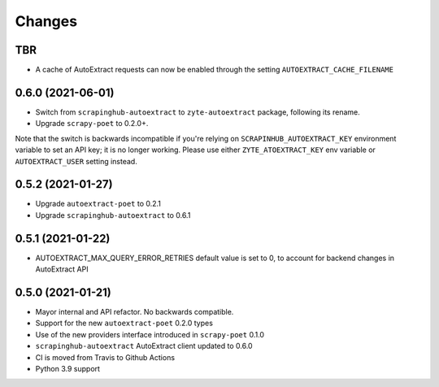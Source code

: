 Changes
=======

TBR
------------------

* A cache of AutoExtract requests can now be enabled through the
  setting ``AUTOEXTRACT_CACHE_FILENAME``

0.6.0 (2021-06-01)
------------------
* Switch from ``scrapinghub-autoextract`` to ``zyte-autoextract`` package,
  following its rename.
* Upgrade ``scrapy-poet`` to 0.2.0+.

Note that the switch is backwards incompatible if you're
relying on ``SCRAPINHUB_AUTOEXTRACT_KEY`` environment variable
to set an API key; it is no longer working. Please use
either ``ZYTE_ATOEXTRACT_KEY`` env variable or ``AUTOEXTRACT_USER``
setting instead.

0.5.2 (2021-01-27)
------------------

* Upgrade ``autoextract-poet`` to 0.2.1
* Upgrade ``scrapinghub-autoextract`` to 0.6.1

0.5.1 (2021-01-22)
------------------
* AUTOEXTRACT_MAX_QUERY_ERROR_RETRIES default value is set to 0, to account
  for backend changes in AutoExtract API

0.5.0 (2021-01-21)
------------------

* Mayor internal and API refactor. No backwards compatible.
* Support for the new ``autoextract-poet`` 0.2.0 types
* Use of the new providers interface introduced in ``scrapy-poet``  0.1.0
* ``scrapinghub-autoextract`` AutoExtract client updated to 0.6.0
* CI is moved from Travis to Github Actions
* Python 3.9 support
